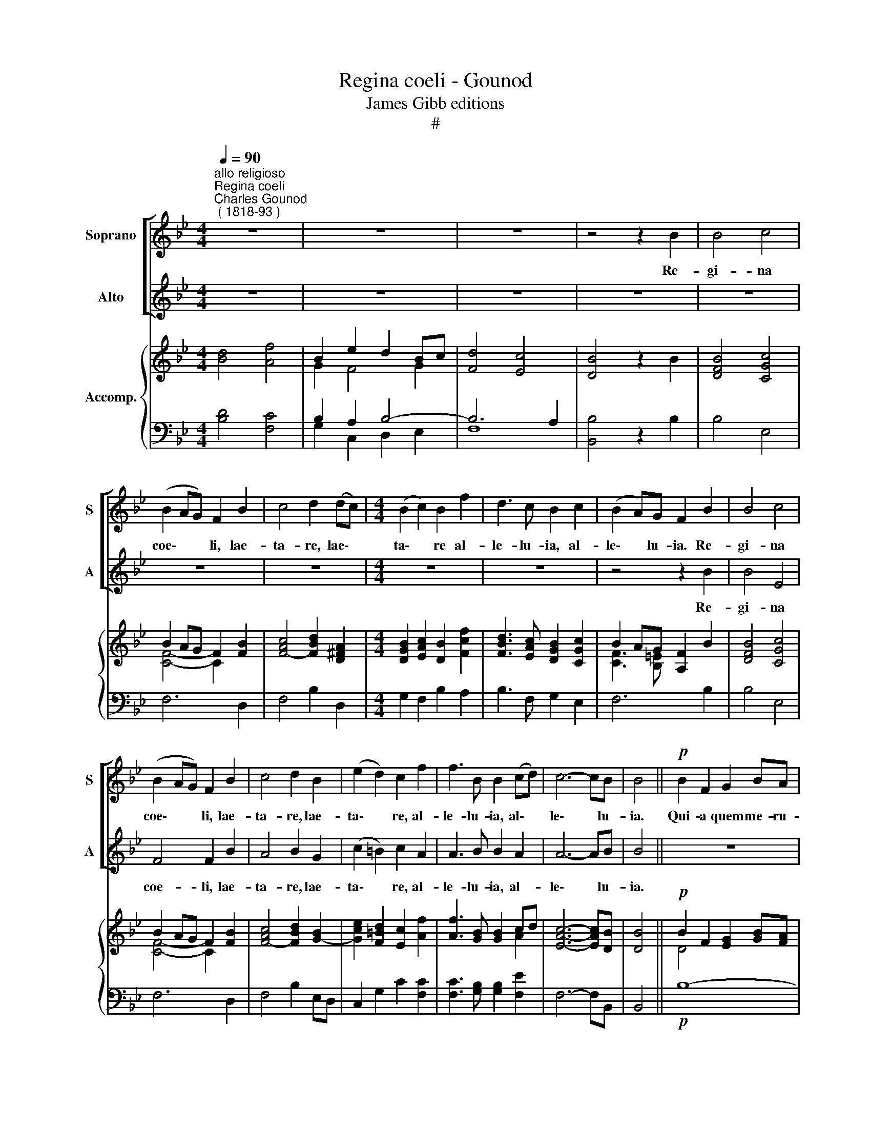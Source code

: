 X:1
T:Regina coeli - Gounod
T:James Gibb editions
T:#
%%score [ 1 2 ] { ( 3 4 ) | ( 5 6 ) }
L:1/8
Q:1/4=90
M:4/4
K:Bb
V:1 treble nm="Soprano" snm="S"
V:2 treble nm="Alto" snm="A"
V:3 treble nm="Accomp."
V:4 treble 
V:5 bass 
V:6 bass 
V:1
"^allo religioso""^Regina coeli""^Charles Gounod\n ( 1818-93 )" z8 | z8 | z8 | z4 z2 B2 | B4 c4 | %5
w: |||Re-|gi- na|
 (B2 AG) F2 B2 | c4 d2 (dc) |[M:4/4] (B2 c2) B2 f2 | d3 c B2 c2 | (B2 A)G F2 B2 | B4 c4 | %11
w: coe\- * * li, lae-|ta- re, lae\- *|ta\- * re al-|le- lu- ia, al-|le\- * lu- ia. Re-|gi- na|
 (B2 AG) F2 B2 | c4 d2 B2 | (e2 d2) c2 f2 | f3 B B2 (cd) | c6- cB | B4 ||!p! B2 F2 G2 BA | %18
w: coe\- * * li, lae-|ta- re, lae-|ta\- * re, al-|le- lu- ia, al\- *|le\- * lu-|ia.|Qui- a quem me- ru-|
 G4 F2 d2 | c4 B2!f! cd | e4 e2 ee | e2 d2 B2 c2 | (c3 d) c2 c2 | c3 d d2 e2 | (d2 c)B c2 B2 | %25
w: i- sti por-|ta- re. Re- sur-|re- xit, re- sur-|re- xit si- cut|di\- * xit, al-|le- lu- ia, al-|le\- * lu- ia. Re-|
 B4 c4 | (B2 AG) F2 B2 | c4 d2 B2 | (e2 d2) c2 f2 | f3 B B2 (cd) | c6- cB | B4 || %32
w: gi- na|coe\- * * li, lae-|ta- re, lae-|ta\- * re, al-|le- lu- ia, al\- *|le\- * lu-|ia.|
[K:Eb]!p! B4 B2 B2 | B4 B2 B2 | (B2 =B2) (c2 d2) | (c2 _BA) B2 z2 | B4 B2 B2 | B4 B2 B2 | %38
w: O- ra pro|no- bis, pro|no\- * bis, *|De\- * * um.|O- ra pro|no- bis, pro|
 (B2 =B2) c4 | _B8 | G2 z2 z2!f! B2 | B3 B B2 c2 | c3 c c2 c2 | (c4 d3) c | !fermata!c4 z2 B2 || %45
w: no\- * bis|De-|um. Al-|le- lu- ia, al-|le- lu- ia, al-|le\- * lu-|ia, Re-|
[K:Bb] B4 c4 | (B2 AG) F2 B2 | c4 d2 (dc) | (B2 c2) B2 f2 | d3 c B2 c2 | (B2 A)G F2 B2 | B4 c4 | %52
w: gi- na|coe\- * * li, lae-|ta- re, lae\- *|ta\- * re al-|le- lu- ja, al-|le\- * lu- ia. Re-|gi- na|
 (B2 AG) F2 B2 | c4 d2 B2 | (e2 d2) c2 f2 | f3 B B2 (cd) | c6- cB | B4 z2!f! d2 | d3 d d2 d2 | %59
w: coe\- * * li, lae-|ta- re, lae-|ta\- * re, al-|le- lu- ia, al\- *|le\- * lu-|ia. Al-|le- lu- ia, al-|
 d3 d d2 z2 | B4 c3 c | !fermata!B4 z4 |] %62
w: le- lu- ia,|al- le- lu-|ia.|
V:2
 z8 | z8 | z8 | z8 | z8 | z8 | z8 |[M:4/4] z8 | z8 | z4 z2 B2 | B4 E4 | F4 F2 B2 | A4 B2 G2 | %13
w: |||||||||Re-|gi- na|coe- li, lae-|ta- re, lae-|
 (c2 =B2) c2 A2 | A3 B B2 A2 | A6- AB | B4 || z8 | z8 | z4 z2!f! cd | e4 e2 GG | G2 ^F2 G2 =E2 | %22
w: ta\- * re, al-|le- lu- ia, al-|le\- * lu-|ia.|||Re- sur-|re- xit, re- sur-|re- xit si- cut|
 F4 F2 A2 | A3 B B2 G2 | (B2 A)G A2 B2 | B4 E4 | F4 F2 B2 | A4 B2 G2 | (c2 =B2) c2 A2 | %29
w: di- xit, al-|le- lu- ia, al-|le\- * lu- ia. Re-|gi- na|coe- li, lae-|ta- re, lae-|ta\- * re, al-|
 A3 B B2 A2 | A6- AB | B4 ||[K:Eb] z8 | z8 | z8 | z8 | z8 | z8 | z8 | z8 | z4 z2!f! G2 | %41
w: le- lu- ia, al-|le\- * lu-|ia.|||||||||Al-|
 G3 G G2 E2 | E3 E E2 c2 | (=A4 B3) A | !fermata!=A4 z4 ||[K:Bb] z8 | z8 | z8 | z8 | z8 | %50
w: le- lu- ia, al-|le- lu- ia, al-|le\- * lu-|ia,||||||
 z4 z2 B2 | B4 E4 | F4 F2 B2 | A4 B2 G2 | (c2 =B2) c2 A2 | A3 B B2 A2 | A6- AB | B4 z2!f! B2 | %58
w: Re-|gi- na|coe- li, lae-|ta- re, lae-|ta\- * re, al-|le- lu- ia, al-|le\- * lu-|ia. Al-|
 B3 B B2 B2 | B3 B B2 z2 | B4 A3 A | !fermata!B4 z4 |] %62
w: le- lu- ia, al-|le- lu- ia,|al- le- lu-|ia.|
V:3
 x8 | B2 e2 d2 Bc | [Fd]4 [Ec]4 | [DB]4 z2 x2 | [DFB]4 [CGc]4 | B2 AG F2 [FB]2 | %6
 [FAc]4- [FBd]2 [D^FA]2 |[M:4/4] [DGB]2 [EAc]2 [DB]2 [Fcf]2 | [FBd]3 [EAc] [DGB]2 [CGc]2 | %9
 B2 AG [A,F]2 B2 | [DFB]4 [CGc]4 | B2 AG F2 [FB]2 | [FAc]4- [FBd]2 [GB]2- | %13
 [Gce]2 [F=Bd]2 [Ec]2 [Af]2 | [Af]3 [GB] [GB]2 cd | [EAc]6- [EAc][DB] | [DB]4 || %17
!p! B2 F2 [EG]2 [GB][FA] | [EG]4 [DF]2 [Bd]2 | [Ac]4 [GB]2!f! cd | [Ge]6 [Ge]2 | %21
 [Ge]2 [^Fd]2 [GB]2 [=Ec]2 | c3 d c2 [FAc]2 | [FAc]3 [FBd] [FBd]2 [GBe]2 | %24
 [Bd]2 [Ac][GB] [Ac]2 B2 | [DFB]4 [CGc]4 | B2 AG F2 [FB]2 | [FAc]4- [FBd]2 [GB]2- | %28
 [Gce]2 [F=Bd]2 [Ec]2 [Af]2 | [Af]3 [GB] [GB]2 cd | [EAc]6- [EAc][DB] | [DB]4 ||[K:Eb]!p! B8- | %33
 B8 | B2 =B2 c2 d2 | c2 _BA B2 z2 | B8- | B8 | B2 =B2 c4 | _B8 | [EB]4 z2!f! [EGB]2 | %41
 [EGB]3 [EGB] [EGB]2 [EGc]2 | [EGc]3 [EGc] [EGc]2 [EGc]2 | [F=Ac]4 [FBd]3 [FAc] | %44
 !fermata![F=Ac]4 z2 B2 ||[K:Bb] [DFB]4 [CGc]4 | B2 AG F2 [FB]2 | [FAc]4- [FBd]2 [D^FA]2 | %48
 [DGB]2 [EAc]2 [DB]2 [Fcf]2 | [FBd]3 [EAc] [DGB]2 [CGc]2 | B2 AG [A,F]2 B2 | [DFB]4 [CGc]4 | %52
 B2 AG F2 [FB]2 | [FAc]4- [FBd]2 [GB]2- | [Gce]2 [F=Bd]2 [Ec]2 [Af]2 | [Af]3 [GB] [GB]2 cd | %56
 [EAc]6- [EAc][DB] | [DB]4 z2!f! [FBd]2 | [FBd]3 [FBd] [FBd]2 [FBd]2 | [FBd]3 [FBd] [FBd]2 z2 | %60
 [GB]4 [EAc]4 | !fermata![DB]4 z4 |] %62
V:4
 [Bd]4 [Af]4 | G2 F4 G2 | x8 | x6 B2 | x8 | [CF]4- C2 x2 | x8 |[M:4/4] x8 | x8 | [CF]3 [B,=E] x4 | %10
 x8 | [CF]4- C2 x2 | x8 | x8 | x6 A2 | x8 | x4 || D4 x4 | x8 | x6 _A2 | x8 | x8 | F6 x2 | x8 | %24
 F6 x2 | x8 | [CF]4- C2 x2 | x8 | x8 | x6 A2 | x8 | x4 ||[K:Eb] E4 D2 F2 | E4 D2 F2 | E8- | E6 z2 | %36
 F4 E2 D2 | F4 E2 D2 | E8- | E4 F2 D2 | x8 | x8 | x8 | x8 | x8 ||[K:Bb] x8 | [CF]4- C2 x2 | x8 | %48
 x8 | x8 | [CF]3 [B,=E] x4 | x8 | [CF]4- C2 z2 | x8 | x8 | x6 A2 | x8 | x4 x4 | x8 | x8 | x8 | %61
 x8 |] %62
V:5
 x8 | B,2 A,2 B,4- | B,6 A,2 | x8 | x8 | x8 | x8 |[M:4/4] x8 | x8 | F,6 B,2 | B,4 E,4 | F,6 D,2 | %12
 F,4 B,2 E,D, | C,2 G,2 C2 [F,C]2 | [F,C]3 [G,B,] [G,B,]2 [F,E]2 | F,6- F,B,, | B,,4 ||!p! B,8- | %18
 B,6 [B,F]2 | [F,E]4 [G,D]2!f! [F,B,]2 | [E,B,]6 [E,B,]2 | x8 | A,3 B, A,2 x2 | x8 | x8 | B,4 E,4 | %26
 F,6 D,2 | F,4 B,2 E,D, | C,2 G,2 C2 [F,C]2 | [F,C]3 [G,B,] [G,B,]2 [F,E]2 | F,6- F,B,, | B,,4 || %32
[K:Eb]!p! G,4 F,2 A,2 | G,4 F,2 A,2 | G,4 A,2 B,2 | A,2 G,F, G,2 x2 | A,4 G,2 F,2 | A,4 G,2 F,2 | %38
 E,6 F,2 | G,4 A,2 F,2 | x8 | x8 | x8 | x8 | x8 ||[K:Bb] x8 | x8 | x8 | x8 | x8 | F,6 B,2 | %51
 B,4 E,4 | F,6 D,2 | F,4 B,2 E,D, | C,2 G,2 C2 [F,C]2 | [F,C]3 [G,B,] [G,B,]2 [F,E]2 | F,6- F,B,, | %57
 B,,4 z2 [B,D]2 | [B,D]3 [B,D] [B,D]2 [B,D]2 | [B,D]3 [B,D] [B,D]2 z2 | [G,D]4 F,4- | %61
 [B,,F,]4 z4 |] %62
V:6
 [B,D]4 [F,C]4 | G,2 C,2 D,2 E,2 | F,8 | [B,,B,]4 z2 B,2 | B,4 E,4 | F,6 D,2 | F,4 B,2 D,2 | %7
[M:4/4] G,2 F,2 B,2 A,2 | B,3 F, G,2 E,2 | x8 | x8 | x8 | x8 | x8 | x8 | x8 | x4 || x8 | x8 | x8 | %20
 x8 | [C,C]2 [D,A,]2 [G,B,]2 [C,G,]2 | F,6 F,2 | F,3 B, B,2 E,2 | F,6 B,2 | x8 | x8 | x8 | x8 | %29
 x8 | x8 | x4 ||[K:Eb] E,8- | E,8 | E,8 | E,6 G,E, | B,,8- | B,,6 A,,2 | G,,4 A,,2 =A,,2 | B,,8 | %40
 [E,G,]4 z2 [E,G,B,]2 | [E,G,B,]3 [E,G,B,] [E,G,B,]2 [C,G,C]2 | %42
 [C,G,C]3 [C,G,C] [C,G,C]2 [C,G,C]2 | [F,C]4 [B,D]3 [F,C] | [F,C]4 z2 B,2 ||[K:Bb] B,4 E,4 | %46
 F,6 D,2 | F,4 B,2 D,2 | G,2 F,2 B,2 A,2 | B,3 F, G,2 E,2 | x8 | x8 | x8 | x8 | x8 | x8 | x8 | x8 | %58
 x8 | x8 | x8 | x8 |] %62

